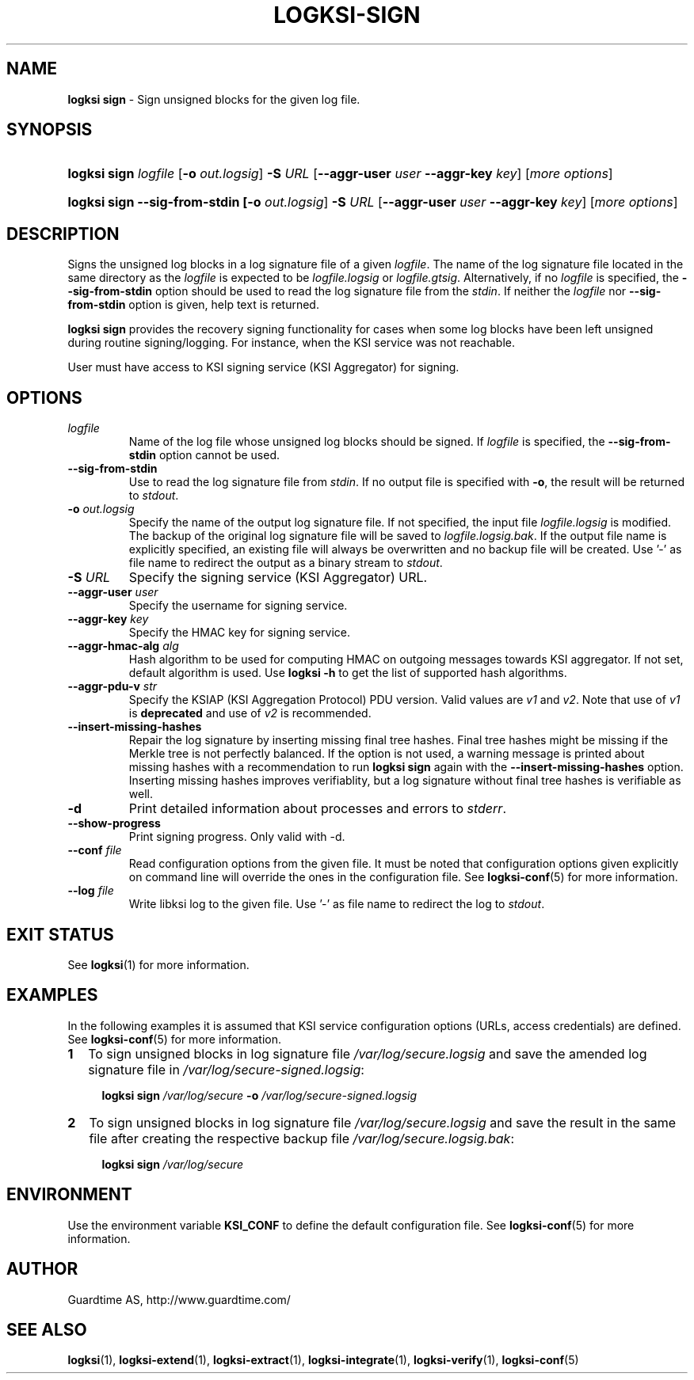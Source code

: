 .TH LOGKSI-SIGN 1
.\"
.SH NAME
\fBlogksi sign \fR- Sign unsigned blocks for the given log file.
.\"
.SH SYNOPSIS
.HP 4
\fBlogksi sign \fIlogfile\fR [\fB-o \fIout.logsig\fR] \fB-S \fIURL \fR[\fB--aggr-user \fIuser \fB--aggr-key \fIkey\fR] [\fImore options\fR]
.HP 4
\fBlogksi sign --sig-from-stdin [\fB-o \fIout.logsig\fR] \fB-S \fIURL \fR[\fB--aggr-user \fIuser \fB--aggr-key \fIkey\fR] [\fImore options\fR]
.\"
.SH DESCRIPTION
Signs the unsigned log blocks in a log signature file of a given \fIlogfile\fR. The name of the log signature file located in the same directory as the \fIlogfile\fR is expected to be \fIlogfile.logsig\fR or \fIlogfile.gtsig\fR. Alternatively, if no \fIlogfile\fR is specified, the \fB--sig-from-stdin\fR option should be used to read the log signature file from the \fIstdin\fR. If neither the \fIlogfile\fR nor \fB--sig-from-stdin\fR option is given, help text is returned.
.LP
\fBlogksi sign\fR provides the recovery signing functionality for cases when some log blocks have been left unsigned during routine signing/logging. For instance, when the KSI service was not reachable.
.LP
User must have access to KSI signing service (KSI Aggregator) for signing.
.\"
.SH OPTIONS
.TP
\fIlogfile\fR
Name of the log file whose unsigned log blocks should be signed. If \fIlogfile\fR is specified, the \fB--sig-from-stdin\fR option cannot be used.
.\"
.TP
\fB--sig-from-stdin\fR
Use to read the log signature file from \fIstdin\fR. If no output file is specified with \fB-o\fR, the result will be returned to \fIstdout\fR.
.\"
.TP
\fB-o \fIout.logsig\fR
Specify the name of the output log signature file. If not specified, the input file \fIlogfile.logsig\fR is modified. The backup of the original log signature file will be saved to \fIlogfile.logsig.bak\fR. If the output file name is explicitly specified, an existing file will always be overwritten and no backup file will be created. Use '-' as file name to redirect the output as a binary stream to \fIstdout\fR.
.\"
.TP
\fB-S \fIURL\fR
Specify the signing service (KSI Aggregator) URL.
.\"
.TP
\fB--aggr-user \fIuser\fR
Specify the username for signing service.
.\"
.TP
\fB--aggr-key \fIkey\fR
Specify the HMAC key for signing service.
.\"
.TP
\fB--aggr-hmac-alg \fIalg\fR
Hash algorithm to be used for computing HMAC on outgoing messages towards KSI aggregator. If not set, default algorithm is used. Use \fBlogksi -h \fRto get the list of supported hash algorithms.
.\"
.TP
\fB--aggr-pdu-v \fIstr\fR
Specify the KSIAP (KSI Aggregation Protocol) PDU version. Valid values are \fIv1\fR and \fIv2\fR. Note that use of \fIv1\fR is \fBdeprecated\fR and use of \fIv2\fR is recommended.
.\"
.TP
\fB--insert-missing-hashes\fR
Repair the log signature by inserting missing final tree hashes. Final tree hashes might be missing if the Merkle tree is not perfectly balanced. If the option is not used, a warning message is printed about missing hashes with a recommendation to run \fBlogksi sign\fR again with the \fB--insert-missing-hashes\fR option. Inserting missing hashes improves verifiablity, but a log signature without final tree hashes is verifiable as well.
.\"
.TP
\fB-d\fR
Print detailed information about processes and errors to \fIstderr\fR.
.\"
.TP
\fB--show-progress\fR
Print signing progress. Only valid with -d\fR.
.\"
.TP
\fB--conf \fIfile\fR
Read configuration options from the given file. It must be noted that configuration options given explicitly on command line will override the ones in the configuration file. See \fBlogksi-conf\fR(5) for more information.
.\"
.TP
\fB--log \fIfile\fR
Write libksi log to the given file. Use '-' as file name to redirect the log to \fIstdout\fR.
.br
.\"
.SH EXIT STATUS
See \fBlogksi\fR(1) for more information.
.\"
.SH EXAMPLES
In the following examples it is assumed that KSI service configuration options (URLs, access credentials) are defined. See \fBlogksi-conf\fR(5) for more information.
.\"
.TP 2
\fB1
To sign unsigned blocks in log signature file \fI/var/log/secure.logsig\fR and save the amended log signature file in \fI/var/log/secure-signed.logsig\fR:
.LP
.RS 4
\fBlogksi sign \fI/var/log/secure\fR \fB-o \fI/var/log/secure-signed.logsig\fR
.RE
.\"
.TP 2
\fB2
To sign unsigned blocks in log signature file \fI/var/log/secure.logsig\fR and save the result in the same file after creating the respective backup file \fI/var/log/secure.logsig.bak\fR:
.LP
.RS 4
\fBlogksi sign \fI/var/log/secure\fR
.RE
.\"
.SH ENVIRONMENT
Use the environment variable \fBKSI_CONF\fR to define the default configuration file. See \fBlogksi-conf\fR(5) for more information.
.LP
.SH AUTHOR
Guardtime AS, http://www.guardtime.com/
.LP
.SH SEE ALSO
\fBlogksi\fR(1), \fBlogksi-extend\fR(1), \fBlogksi-extract\fR(1), \fBlogksi-integrate\fR(1), \fBlogksi-verify\fR(1), \fBlogksi-conf\fR(5)
